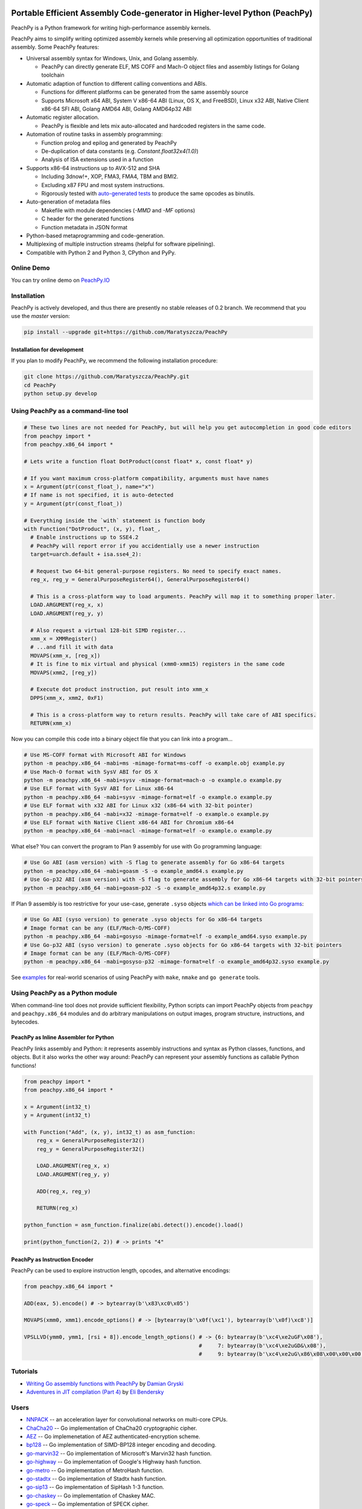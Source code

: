 .. image:: https://github.com/Maratyszcza/PeachPy/blob/master/logo/peachpy.png
  :alt: PeachPy logo
  :align: center

===========================================================================
Portable Efficient Assembly Code-generator in Higher-level Python (PeachPy)
===========================================================================

.. image:: https://img.shields.io/badge/License-BSD%202--Clause%20%22Simplified%22%20License-blue.svg
  :alt: PeachPy License: Simplified BSD
  :target: https://github.com/Maratyszcza/PeachPy/blob/master/LICENSE.rst

.. image:: https://travis-ci.org/Maratyszcza/PeachPy.svg?branch=master
  :alt: Travis-CI Build Status
  :target: https://travis-ci.org/Maratyszcza/PeachPy/

.. image:: https://ci.appveyor.com/api/projects/status/p64ew9in189bu2pl?svg=true
  :alt: AppVeyor Build Status
  :target: https://ci.appveyor.com/project/MaratDukhan/peachpy

PeachPy is a Python framework for writing high-performance assembly kernels.

PeachPy aims to simplify writing optimized assembly kernels while preserving all optimization opportunities of traditional assembly. Some PeachPy features:

- Universal assembly syntax for Windows, Unix, and Golang assembly.

  * PeachPy can directly generate ELF, MS COFF and Mach-O object files and assembly listings for Golang toolchain

- Automatic adaption of function to different calling conventions and ABIs.
  
  * Functions for different platforms can be generated from the same assembly source
  * Supports Microsoft x64 ABI, System V x86-64 ABI (Linux, OS X, and FreeBSD), Linux x32 ABI, Native Client x86-64 SFI ABI, Golang AMD64 ABI, Golang AMD64p32 ABI
      
- Automatic register allocation.
  
  * PeachPy is flexible and lets mix auto-allocated and hardcoded registers in the same code.

- Automation of routine tasks in assembly programming:

  * Function prolog and epilog and generated by PeachPy
  * De-duplication of data constants (e.g. `Constant.float32x4(1.0)`)
  * Analysis of ISA extensions used in a function

- Supports x86-64 instructions up to AVX-512 and SHA
  
  * Including 3dnow!+, XOP, FMA3, FMA4, TBM and BMI2.
  * Excluding x87 FPU and most system instructions.
  * Rigorously tested with `auto-generated tests <https://github.com/Maratyszcza/PeachPy/tree/master/test/x86_64/encoding>`_ to produce the same opcodes as binutils.

- Auto-generation of metadata files

  * Makefile with module dependencies (`-MMD` and `-MF` options)
  * C header for the generated functions
  * Function metadata in JSON format

- Python-based metaprogramming and code-generation.
- Multiplexing of multiple instruction streams (helpful for software pipelining).
- Compatible with Python 2 and Python 3, CPython and PyPy.

Online Demo
-----------

You can try online demo on `PeachPy.IO <http://www.peachpy.io>`_

Installation
------------

PeachPy is actively developed, and thus there are presently no stable releases of 0.2 branch. We recommend that you use the `master` version:

.. code-block:: bash

  pip install --upgrade git+https://github.com/Maratyszcza/PeachPy

Installation for development
****************************

If you plan to modify PeachPy, we recommend the following installation procedure:

.. code-block:: bash

  git clone https://github.com/Maratyszcza/PeachPy.git
  cd PeachPy
  python setup.py develop


Using PeachPy as a command-line tool
------------------------------------

.. code-block:: python
  
  # These two lines are not needed for PeachPy, but will help you get autocompletion in good code editors
  from peachpy import *
  from peachpy.x86_64 import *

  # Lets write a function float DotProduct(const float* x, const float* y)
  
  # If you want maximum cross-platform compatibility, arguments must have names
  x = Argument(ptr(const_float_), name="x")
  # If name is not specified, it is auto-detected
  y = Argument(ptr(const_float_))

  # Everything inside the `with` statement is function body
  with Function("DotProduct", (x, y), float_,
    # Enable instructions up to SSE4.2
    # PeachPy will report error if you accidentially use a newer instruction
    target=uarch.default + isa.sse4_2):
  
    # Request two 64-bit general-purpose registers. No need to specify exact names.
    reg_x, reg_y = GeneralPurposeRegister64(), GeneralPurposeRegister64()

    # This is a cross-platform way to load arguments. PeachPy will map it to something proper later.
    LOAD.ARGUMENT(reg_x, x)
    LOAD.ARGUMENT(reg_y, y)

    # Also request a virtual 128-bit SIMD register...
    xmm_x = XMMRegister()
    # ...and fill it with data
    MOVAPS(xmm_x, [reg_x])
    # It is fine to mix virtual and physical (xmm0-xmm15) registers in the same code
    MOVAPS(xmm2, [reg_y])

    # Execute dot product instruction, put result into xmm_x
    DPPS(xmm_x, xmm2, 0xF1)

    # This is a cross-platform way to return results. PeachPy will take care of ABI specifics.
    RETURN(xmm_x)

Now you can compile this code into a binary object file that you can link into a program...

.. code-block:: bash

  # Use MS-COFF format with Microsoft ABI for Windows
  python -m peachpy.x86_64 -mabi=ms -mimage-format=ms-coff -o example.obj example.py
  # Use Mach-O format with SysV ABI for OS X
  python -m peachpy.x86_64 -mabi=sysv -mimage-format=mach-o -o example.o example.py
  # Use ELF format with SysV ABI for Linux x86-64
  python -m peachpy.x86_64 -mabi=sysv -mimage-format=elf -o example.o example.py
  # Use ELF format with x32 ABI for Linux x32 (x86-64 with 32-bit pointer)
  python -m peachpy.x86_64 -mabi=x32 -mimage-format=elf -o example.o example.py
  # Use ELF format with Native Client x86-64 ABI for Chromium x86-64
  python -m peachpy.x86_64 -mabi=nacl -mimage-format=elf -o example.o example.py

What else? You can convert the program to Plan 9 assembly for use with Go programming language:

.. code-block:: bash

  # Use Go ABI (asm version) with -S flag to generate assembly for Go x86-64 targets
  python -m peachpy.x86_64 -mabi=goasm -S -o example_amd64.s example.py
  # Use Go-p32 ABI (asm version) with -S flag to generate assembly for Go x86-64 targets with 32-bit pointers
  python -m peachpy.x86_64 -mabi=goasm-p32 -S -o example_amd64p32.s example.py

If Plan 9 assembly is too restrictive for your use-case, generate ``.syso`` objects `which can be linked into Go programs <https://github.com/golang/go/wiki/GcToolchainTricks#use-syso-file-to-embed-arbitrary-self-contained-c-code>`_:

.. code-block:: bash

  # Use Go ABI (syso version) to generate .syso objects for Go x86-64 targets
  # Image format can be any (ELF/Mach-O/MS-COFF)
  python -m peachpy.x86_64 -mabi=gosyso -mimage-format=elf -o example_amd64.syso example.py
  # Use Go-p32 ABI (syso version) to generate .syso objects for Go x86-64 targets with 32-bit pointers
  # Image format can be any (ELF/Mach-O/MS-COFF)
  python -m peachpy.x86_64 -mabi=gosyso-p32 -mimage-format=elf -o example_amd64p32.syso example.py

See `examples <https://github.com/Maratyszcza/PeachPy/tree/master/examples>`_ for real-world scenarios of using PeachPy with ``make``, ``nmake`` and ``go generate`` tools.

Using PeachPy as a Python module
--------------------------------

When command-line tool does not provide sufficient flexibility, Python scripts can import PeachPy objects from ``peachpy`` and ``peachpy.x86_64`` modules and do arbitrary manipulations on output images, program structure, instructions, and bytecodes.

PeachPy as Inline Assembler for Python
**************************************

PeachPy links assembly and Python: it represents assembly instructions and syntax as Python classes, functions, and objects.
But it also works the other way around: PeachPy can represent your assembly functions as callable Python functions!

.. code-block:: python

  from peachpy import *
  from peachpy.x86_64 import *

  x = Argument(int32_t)
  y = Argument(int32_t)

  with Function("Add", (x, y), int32_t) as asm_function:
      reg_x = GeneralPurposeRegister32()
      reg_y = GeneralPurposeRegister32()

      LOAD.ARGUMENT(reg_x, x)
      LOAD.ARGUMENT(reg_y, y)

      ADD(reg_x, reg_y)

      RETURN(reg_x)

  python_function = asm_function.finalize(abi.detect()).encode().load()

  print(python_function(2, 2)) # -> prints "4"

PeachPy as Instruction Encoder
******************************

PeachPy can be used to explore instruction length, opcodes, and alternative encodings:

.. code-block:: python

  from peachpy.x86_64 import *

  ADD(eax, 5).encode() # -> bytearray(b'\x83\xc0\x05')

  MOVAPS(xmm0, xmm1).encode_options() # -> [bytearray(b'\x0f(\xc1'), bytearray(b'\x0f)\xc8')]
  
  VPSLLVD(ymm0, ymm1, [rsi + 8]).encode_length_options() # -> {6: bytearray(b'\xc4\xe2uGF\x08'),
                                                         #     7: bytearray(b'\xc4\xe2uGD&\x08'),
                                                         #     9: bytearray(b'\xc4\xe2uG\x86\x08\x00\x00\x00')}

Tutorials
---------

- `Writing Go assembly functions with PeachPy <https://blog.gopheracademy.com/advent-2016/peachpy/>`_ by `Damian Gryski <https://github.com/dgryski>`_

- `Adventures in JIT compilation (Part 4) <http://eli.thegreenplace.net/2017/adventures-in-jit-compilation-part-4-in-python/>`_ by `Eli Bendersky <https://github.com/eliben>`_

Users
-----

- `NNPACK <https://github.com/Maratyszcza/NNPACK>`_ -- an acceleration layer for convolutional networks on multi-core CPUs.

- `ChaCha20 <https://git.schwanenlied.me/yawning/chacha20>`_ -- Go implementation of ChaCha20 cryptographic cipher.

- `AEZ <https://git.schwanenlied.me/yawning/aez>`_ -- Go implemenetation of AEZ authenticated-encryption scheme.

- `bp128 <https://github.com/robskie/bp128>`_ -- Go implementation of SIMD-BP128 integer encoding and decoding.

- `go-marvin32 <https://github.com/dgryski/go-marvin32>`_ -- Go implementation of Microsoft's Marvin32 hash function.

- `go-highway <https://github.com/dgryski/go-highway>`_ -- Go implementation of Google's Highway hash function.

- `go-metro <https://github.com/dgryski/go-metro>`_ -- Go implementation of MetroHash function.

- `go-stadtx <https://github.com/dgryski/go-stadtx>`_ -- Go implementation of Stadtx hash function.

- `go-sip13 <https://github.com/dgryski/go-sip13>`_ -- Go implementation of SipHash 1-3 function.

- `go-chaskey <https://github.com/dgryski/go-chaskey>`_ -- Go implementation of Chaskey MAC.

- `go-speck <https://github.com/dgryski/go-speck>`_ -- Go implementation of SPECK cipher.

- `go-bloomindex <https://github.com/dgryski/go-bloomindex>`_ - Go implementation of Bloom-filter based search index.

- `go-groupvariant <https://github.com/dgryski/go-groupvarint>`_ - SSE-optimized group varint integer encoding in Go.

- `Yeppp! <http://www.yeppp.info>`_ performance library. All optimized kernels in Yeppp! are implemented in PeachPy (uses old version of PeachPy with deprecated syntax).

Peer-Reviewed Publications
--------------------------

- Marat Dukhan "PeachPy: A Python Framework for Developing High-Performance Assembly Kernels", Python for High-Performance Computing (PyHPC) 2013 (`slides <http://www.yeppp.info/resources/peachpy-slides.pdf>`_, `paper <http://www.yeppp.info/resources/peachpy-paper.pdf>`_, code uses deprecated syntax)

- Marat Dukhan "PeachPy meets Opcodes: Direct Machine Code Generation from Python", Python for High-Performance Computing (PyHPC) 2015 (`slides <http://www.peachpy.io/slides/pyhpc2015>`_, `paper on ACM Digital Library <https://dl.acm.org/citation.cfm?id=2835860>`_).

Other Presentations
-------------------

- Marat Dukhan "Developing Low-Level Assembly Kernels in PeachPy", presentation on `The First BLIS Retreat Workshop <https://www.cs.utexas.edu/users/flame/BLISRetreat/>`_, 2013 (`slides <https://www.cs.utexas.edu/users/flame/BLISRetreat/BLISRetreatTalks/PeachPy.pdf>`_, code uses deprecated syntax)

- Marat Dukhan "Porting BLIS micro-kernels to PeachPy", presentation on `The Third BLIS Retreat Workshop <https://www.cs.utexas.edu/users/flame/BLISRetreat2015/>`_, 2015 (`slides <http://www.peachpy.io/slides/blis-retreat-2015/>`_)

- Marat Dukhan "Accelerating Data Processing in Go with SIMD Instructions", presentation on `Atlanta Go Meetup <http://www.meetup.com/Go-Users-Group-Atlanta>`_, September 16, 2015 (`slides <https://docs.google.com/presentation/d/1MYg8PyhEf0oIvZ9YU2panNkVXsKt5UQBl_vGEaCeB1k/edit?usp=sharing>`_)

Dependencies
------------

- Nearly all instruction classes in PeachPy are generated from `Opcodes Database <https://github.com/Maratyszcza/Opcodes>`_

- Instruction encodings in PeachPy are validated against `binutils <https://www.gnu.org/software/binutils/>`_ using auto-generated tests

- PeachPy uses `six <https://pythonhosted.org/six/>`_ and `enum34 <https://pypi.python.org/pypi/enum34>`_ packages as a compatibility layer between Python 2 and Python 3

Acknowledgements
----------------

.. image:: https://github.com/Maratyszcza/PeachPy/blob/master/logo/hpcgarage.png
  :alt: HPC Garage logo
  :target: http://hpcgarage.org/

.. image:: https://github.com/Maratyszcza/PeachPy/blob/master/logo/college-of-computing.gif
  :alt: Georgia Tech College of Computing logo
  :target: http://www.cse.gatech.edu/

This work is a research project at the HPC Garage lab in the Georgia Institute of Technology, College of Computing, School of Computational Science and Engineering.

The work was supported in part by grants to Prof. Richard Vuduc's research lab, `The HPC Garage <www.hpcgarage.org>`_, from the National Science Foundation (NSF) under NSF CAREER award number 0953100; and a grant from the Defense Advanced Research Projects Agency (DARPA) Computer Science Study Group program

Any opinions, conclusions or recommendations expressed in this software and documentation are those of the authors and not necessarily reflect those of NSF or DARPA.
